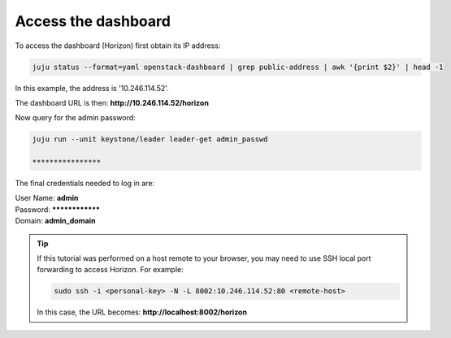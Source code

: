 ====================
Access the dashboard
====================

To access the dashboard (Horizon) first obtain its IP address:

.. code-block:: none

   juju status --format=yaml openstack-dashboard | grep public-address | awk '{print $2}' | head -1

In this example, the address is '10.246.114.52'.

The dashboard URL is then: **http://10.246.114.52/horizon**

Now query for the admin password:

.. code-block:: none

   juju run --unit keystone/leader leader-get admin_passwd

   ****************

The final credentials needed to log in are:

| User Name: **admin**
| Password: ****************
| Domain: **admin_domain**

.. tip::

   If this tutorial was performed on a host remote to your browser, you may
   need to use SSH local port forwarding to access Horizon. For example:

   .. code-block:: none

      sudo ssh -i <personal-key> -N -L 8002:10.246.114.52:80 <remote-host>

   In this case, the URL becomes: **http://localhost:8002/horizon**
